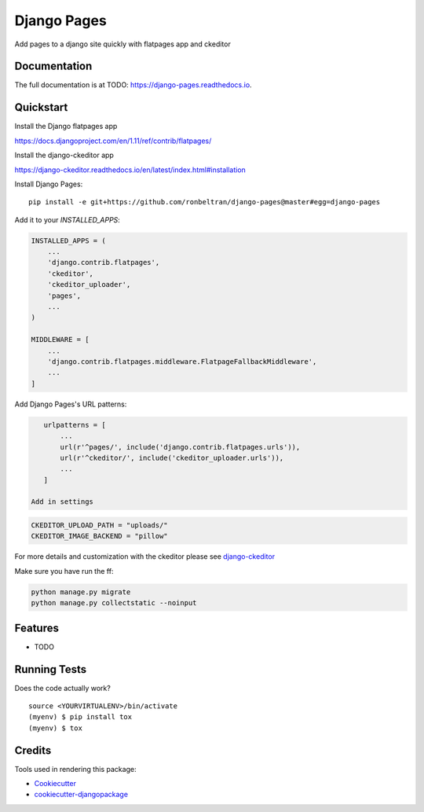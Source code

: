 =============================
Django Pages
=============================

.. image:: https://badge.fury.io/py/django-pages.svg
    :target: https://badge.fury.io/py/django-pages

.. image:: https://travis-ci.org/ronbeltran/django-pages.svg?branch=master
    :target: https://travis-ci.org/ronbeltran/django-pages

.. image:: https://codecov.io/gh/ronbeltran/django-pages/branch/master/graph/badge.svg
    :target: https://codecov.io/gh/ronbeltran/django-pages

Add pages to a django site quickly with flatpages app and ckeditor

Documentation
-------------

The full documentation is at TODO: https://django-pages.readthedocs.io.

Quickstart
----------

Install the Django flatpages app

https://docs.djangoproject.com/en/1.11/ref/contrib/flatpages/

Install the django-ckeditor app

https://django-ckeditor.readthedocs.io/en/latest/index.html#installation

Install Django Pages::

    pip install -e git+https://github.com/ronbeltran/django-pages@master#egg=django-pages

Add it to your `INSTALLED_APPS`:

.. code-block:: python

    INSTALLED_APPS = (
        ...
        'django.contrib.flatpages',
        'ckeditor',
        'ckeditor_uploader',
        'pages',
        ...
    )

    MIDDLEWARE = [
        ...
        'django.contrib.flatpages.middleware.FlatpageFallbackMiddleware',
        ...
    ]

Add Django Pages's URL patterns:

.. code-block:: python

    urlpatterns = [
        ...
        url(r'^pages/', include('django.contrib.flatpages.urls')),
        url(r'^ckeditor/', include('ckeditor_uploader.urls')),
        ...
    ]

 Add in settings

.. code-block:: python

    CKEDITOR_UPLOAD_PATH = "uploads/"
    CKEDITOR_IMAGE_BACKEND = "pillow"

For more details and customization with the ckeditor please see `django-ckeditor`_

Make sure you have run the ff:

.. code-block:: sh

    python manage.py migrate
    python manage.py collectstatic --noinput


Features
--------

* TODO

Running Tests
-------------

Does the code actually work?

::

    source <YOURVIRTUALENV>/bin/activate
    (myenv) $ pip install tox
    (myenv) $ tox

Credits
-------

Tools used in rendering this package:

*  Cookiecutter_
*  `cookiecutter-djangopackage`_

.. _Cookiecutter: https://github.com/audreyr/cookiecutter
.. _`cookiecutter-djangopackage`: https://github.com/pydanny/cookiecutter-djangopackage
.. _`django-ckeditor`: https://django-ckeditor.readthedocs.io/en/latest/index.html
